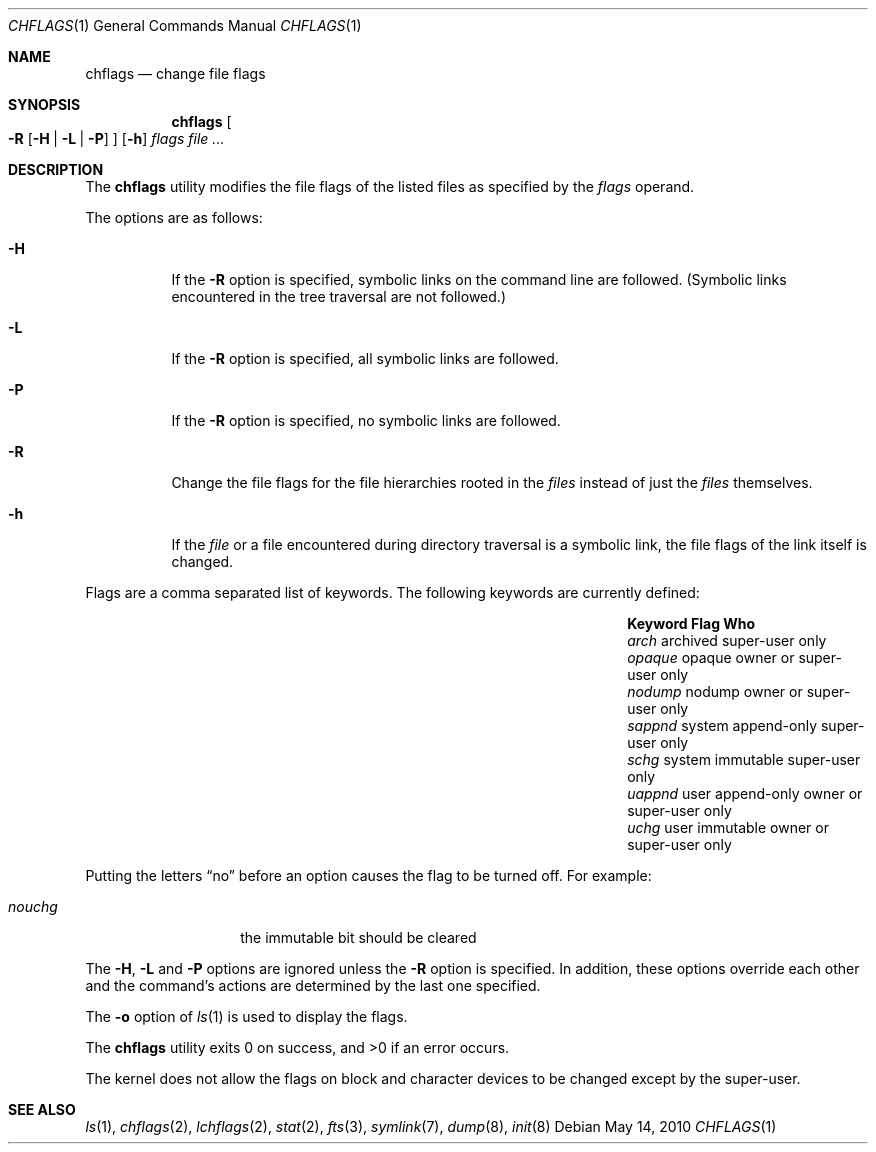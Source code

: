 .\"	$NetBSD: chflags.1,v 1.19 2010/05/14 05:07:22 jruoho Exp $
.\"
.\" Copyright (c) 1989, 1990, 1993, 1994
.\"	The Regents of the University of California.  All rights reserved.
.\"
.\" This code is derived from software contributed to Berkeley by
.\" the Institute of Electrical and Electronics Engineers, Inc.
.\"
.\" Redistribution and use in source and binary forms, with or without
.\" modification, are permitted provided that the following conditions
.\" are met:
.\" 1. Redistributions of source code must retain the above copyright
.\"    notice, this list of conditions and the following disclaimer.
.\" 2. Redistributions in binary form must reproduce the above copyright
.\"    notice, this list of conditions and the following disclaimer in the
.\"    documentation and/or other materials provided with the distribution.
.\" 3. Neither the name of the University nor the names of its contributors
.\"    may be used to endorse or promote products derived from this software
.\"    without specific prior written permission.
.\"
.\" THIS SOFTWARE IS PROVIDED BY THE REGENTS AND CONTRIBUTORS ``AS IS'' AND
.\" ANY EXPRESS OR IMPLIED WARRANTIES, INCLUDING, BUT NOT LIMITED TO, THE
.\" IMPLIED WARRANTIES OF MERCHANTABILITY AND FITNESS FOR A PARTICULAR PURPOSE
.\" ARE DISCLAIMED.  IN NO EVENT SHALL THE REGENTS OR CONTRIBUTORS BE LIABLE
.\" FOR ANY DIRECT, INDIRECT, INCIDENTAL, SPECIAL, EXEMPLARY, OR CONSEQUENTIAL
.\" DAMAGES (INCLUDING, BUT NOT LIMITED TO, PROCUREMENT OF SUBSTITUTE GOODS
.\" OR SERVICES; LOSS OF USE, DATA, OR PROFITS; OR BUSINESS INTERRUPTION)
.\" HOWEVER CAUSED AND ON ANY THEORY OF LIABILITY, WHETHER IN CONTRACT, STRICT
.\" LIABILITY, OR TORT (INCLUDING NEGLIGENCE OR OTHERWISE) ARISING IN ANY WAY
.\" OUT OF THE USE OF THIS SOFTWARE, EVEN IF ADVISED OF THE POSSIBILITY OF
.\" SUCH DAMAGE.
.\"
.\"	@(#)chflags.1	8.4 (Berkeley) 5/2/95
.\"
.Dd May 14, 2010
.Dt CHFLAGS 1
.Os
.Sh NAME
.Nm chflags
.Nd change file flags
.Sh SYNOPSIS
.Nm
.Oo
.Fl R
.Op Fl H | Fl L | Fl P
.Oc
.Op Fl h
.Ar flags
.Ar
.Sh DESCRIPTION
The
.Nm
utility modifies the file flags of the listed files
as specified by the
.Ar flags
operand.
.Pp
The options are as follows:
.Bl -tag -width Ds
.It Fl H
If the
.Fl R
option is specified, symbolic links on the command line are followed.
(Symbolic links encountered in the tree traversal are not followed.)
.It Fl L
If the
.Fl R
option is specified, all symbolic links are followed.
.It Fl P
If the
.Fl R
option is specified, no symbolic links are followed.
.It Fl R
Change the file flags for the file hierarchies rooted
in the
.Ar files
instead of just the
.Ar files
themselves.
.It Fl h
If the
.Ar file
or a file encountered during directory traversal is a symbolic link,
the file flags of the link itself is changed.
.El
.Pp
Flags are a comma separated list of keywords.
The following keywords are currently defined:
.Bl -column -offset indent "Keyword   " "system append-only" "Who"
.It Sy Keyword Ta Sy Flag Ta Sy Who
.It Em arch Ta archived Ta super-user only
.It Em opaque Ta opaque Ta owner or super-user only
.It Em nodump Ta nodump Ta owner or super-user only
.It Em sappnd Ta system append-only Ta super-user only
.It Em schg Ta system immutable Ta super-user only
.It Em uappnd Ta user append-only Ta owner or super-user only
.It Em uchg Ta user immutable Ta owner or super-user only
.El
.Pp
Putting the letters
.Dq no
before an option causes the flag to be turned off.
For example:
.Pp
.Bl -tag -offset indent
.It Em nouchg
the immutable bit should be cleared
.El
.Pp
The
.Fl H ,
.Fl L
and
.Fl P
options are ignored unless the
.Fl R
option is specified.
In addition, these options override each other and the
command's actions are determined by the last one specified.
.Pp
The
.Fl o
option
of
.Xr ls 1
is used to display the flags.
.Pp
The
.Nm
utility exits 0 on success, and \*[Gt]0 if an error occurs.
.Pp
The kernel does not allow the flags on block and character
devices to be changed except by the super-user.
.Sh SEE ALSO
.Xr ls 1 ,
.Xr chflags 2 ,
.Xr lchflags 2 ,
.Xr stat 2 ,
.Xr fts 3 ,
.Xr symlink 7 ,
.Xr dump 8 ,
.Xr init 8
